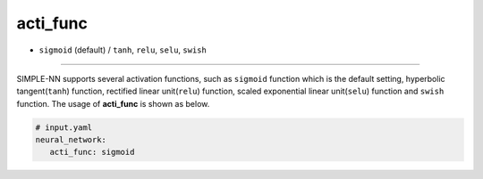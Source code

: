 =========
acti_func
=========

- ``sigmoid`` (default) / ``tanh``, ``relu``, ``selu``, ``swish`` 

----

SIMPLE-NN supports several activation functions, such as ``sigmoid`` function which is the default setting, hyperbolic tangent(``tanh``) function, rectified linear unit(``relu``) function, scaled exponential linear unit(``selu``) function and ``swish`` function. The usage of **acti_func** is shown as below.

.. code-block:: yaml

    # input.yaml
    neural_network:
       acti_func: sigmoid 
